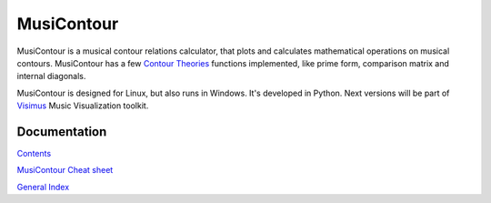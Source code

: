 .. MusiContour master file, created by
   sphinx-quickstart on Sun Apr 18 14:14:51 2010.
   You can adapt this file completely to your liking, but it should at least
   contain the root `toctree` directive.

MusiContour
===========

MusiContour is a musical contour relations calculator, that plots and
calculates mathematical operations on musical contours. MusiContour
has a few `Contour Theories <contour-theories.html>`_ functions
implemented, like prime form, comparison matrix and internal
diagonals.

MusiContour is designed for Linux, but also runs in Windows. It's
developed in Python. Next versions will be part of `Visimus
<http://visimus.com>`_ Music Visualization toolkit.

.. image:: figs/04231.png

Documentation
-------------

`Contents <contents.html>`_

`MusiContour Cheat sheet <cheat-sheet.html>`_

`General Index <genindex.html>`_

.. _Visimus: http://visimus.com
